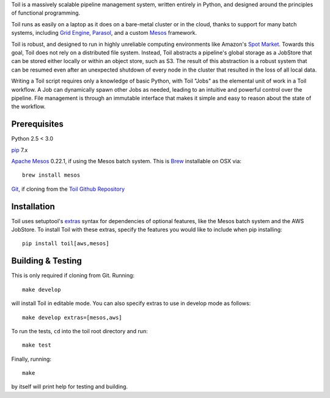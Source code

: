 Toil is a massively scalable pipeline management system, written entirely in Python, and designed around the principles of functional programming.

Toil runs as easily on a laptop as it does on a bare-metal cluster or in the cloud, thanks
to support for many batch systems, including `Grid Engine`_, Parasol_, and a
custom Mesos_ framework.

Toil is robust, and designed to run in highly unreliable computing environments like
Amazon's `Spot Market`_. Towards this goal, Toil does not rely on a distributed file system.
Instead, Toil abstracts a pipeline's global storage as a JobStore that can be stored
either locally or within an object store, such as S3. The result of this abstraction is a robust system that can be
resumed even after an unexpected shutdown of every node in the cluster that resulted in the
loss of all local data.

Writing a Toil script requires only a knowledge of basic Python, with Toil "Jobs" as the
elemental unit of work in a Toil workflow. A Job can dynamically spawn other Jobs as needed,
leading to an intuitive and powerful control over the pipeline. File management is through an
immutable interface that makes it simple and easy to reason about the state of the workflow. 

.. _Grid Engine: http://gridscheduler.sourceforge.net/
.. _Parasol: https://users.soe.ucsc.edu/~donnak/eng/parasol.htm
.. _Mesos: http://mesos.apache.org/
.. _Spot Market: https://aws.amazon.com/ec2/spot/

Prerequisites
=============

Python 2.5 < 3.0

pip_ 7.x

`Apache Mesos`_ 0.22.1, if using the Mesos batch system. This is Brew_ installable on OSX via::

    brew install mesos

Git_, if cloning from the `Toil Github Repository`_

.. _pip: https://pip.readthedocs.org/en/latest/installing.html
.. _Apache Mesos: http://mesos.apache.org/gettingstarted/
.. _Brew: http://brew.sh/
.. _Git: https://git-scm.com/
.. _Toil Github Repository: https://github.com/BD2KGenomics/toil

Installation
============

Toil uses setuptool's extras_ syntax for dependencies of optional features, like the Mesos
batch system and the AWS JobStore. To install Toil with these extras, specify the features
you would like to include when pip installing::

    pip install toil[aws,mesos]

.. _extras: https://pythonhosted.org/setuptools/setuptools.html#declaring-extras-optional-features-with-their-own-dependencies

Building & Testing
==================

This is only required if cloning from Git. Running::

    make develop

will install Toil in editable mode. You can also specify extras to use in develop mode as follows::

    make develop extras=[mesos,aws]

To run the tests, ``cd`` into the toil root directory
and run::

    make test

Finally, running::

    make

by itself will print help for testing and building.
